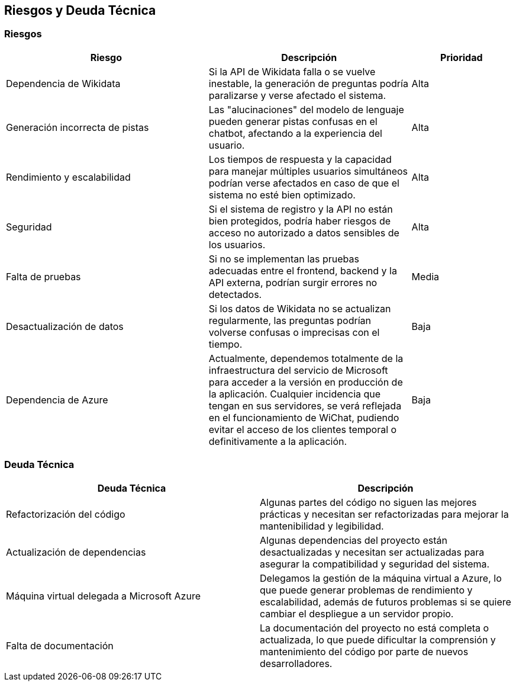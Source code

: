 ifndef::imagesdir[:imagesdir: ../images]

[[section-technical-risks]]
== Riesgos y Deuda Técnica

=== Riesgos

[options="header",cols="2,2,1"]
|===
| Riesgo | Descripción | Prioridad
| Dependencia de Wikidata | Si la API de Wikidata falla o se vuelve inestable, la generación de preguntas podría paralizarse y verse afectado el sistema. | Alta
| Generación incorrecta de pistas | Las "alucinaciones" del modelo de lenguaje pueden generar pistas confusas en el chatbot, afectando a la experiencia del usuario. | Alta
| Rendimiento y escalabilidad | Los tiempos de respuesta y la capacidad para manejar múltiples usuarios simultáneos podrían verse afectados en caso de que el sistema no esté bien optimizado. | Alta
| Seguridad | Si el sistema de registro y la API no están bien protegidos, podría haber riesgos de acceso no autorizado a datos sensibles de los usuarios. | Alta
| Falta de pruebas | Si no se implementan las pruebas adecuadas entre el frontend, backend y la API externa, podrían surgir errores no detectados. | Media
| Desactualización de datos | Si los datos de Wikidata no se actualizan regularmente, las preguntas podrían volverse confusas o imprecisas con el tiempo. | Baja
| Dependencia de Azure | Actualmente, dependemos totalmente de la infraestructura del servicio de Microsoft para acceder a la versión en producción de la aplicación. Cualquier incidencia que tengan en sus servidores, se verá reflejada en el funcionamiento de WiChat, pudiendo evitar el acceso de los clientes temporal o definitivamente a la aplicación. | Baja
|===

=== Deuda Técnica

[options="header",cols="2,2"]
|===
| Deuda Técnica | Descripción
| Refactorización del código | Algunas partes del código no siguen las mejores prácticas y necesitan ser refactorizadas para mejorar la mantenibilidad y legibilidad.
| Actualización de dependencias | Algunas dependencias del proyecto están desactualizadas y necesitan ser actualizadas para asegurar la compatibilidad y seguridad del sistema.
| Máquina virtual delegada a Microsoft Azure | Delegamos la gestión de la máquina virtual a Azure, lo que puede generar problemas de rendimiento y escalabilidad, además de futuros problemas si se quiere cambiar el despliegue a un servidor propio.
| Falta de documentación | La documentación del proyecto no está completa o actualizada, lo que puede dificultar la comprensión y mantenimiento del código por parte de nuevos desarrolladores.
|===